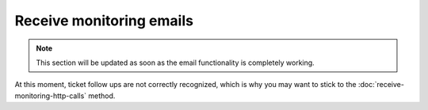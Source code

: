 Receive monitoring emails
==========================

.. note:: This section will be updated as soon as the email functionality is completely working.

At this moment, ticket follow ups are not correctly recognized, which is why you may want 
to stick to the :doc:`receive-monitoring-http-calls` method.